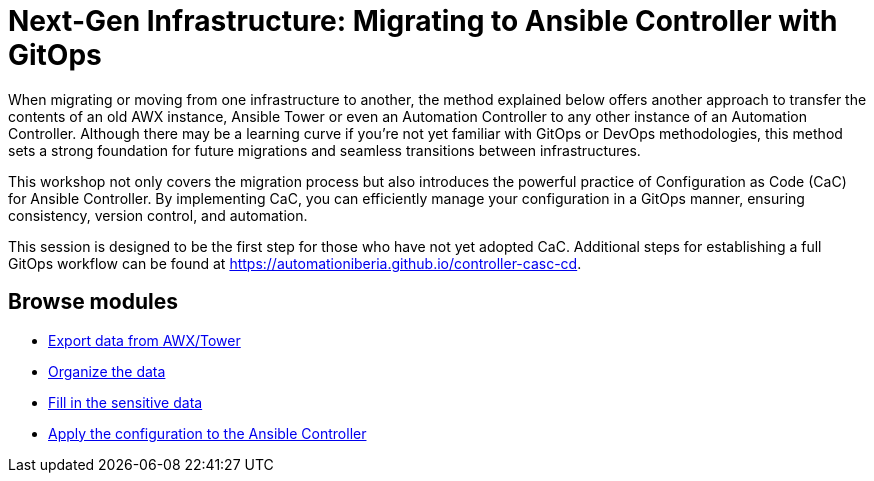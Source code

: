 = Next-Gen Infrastructure: Migrating to Ansible Controller with GitOps
// :page-layout: home
// :!sectids:

When migrating or moving from one infrastructure to another, the method explained below offers another approach to transfer the contents of an old AWX instance, Ansible Tower or even an Automation Controller to any other instance of an Automation Controller. Although there may be a learning curve if you're not yet familiar with GitOps or DevOps methodologies, this method sets a strong foundation for future migrations and seamless transitions between infrastructures.

This workshop not only covers the migration process but also introduces the powerful practice of Configuration as Code (CaC) for Ansible Controller. By implementing CaC, you can efficiently manage your configuration in a GitOps manner, ensuring consistency, version control, and automation.

This session is designed to be the first step for those who have not yet adopted CaC. Additional steps for establishing a full GitOps workflow can be found at https://automationiberia.github.io/controller-casc-cd[https://automationiberia.github.io/controller-casc-cd].

[.tiles.browse]
== Browse modules

[.tile]
* xref:020-export.adoc[Export data from AWX/Tower]
* xref:021-organize.adoc[Organize the data]
* xref:022-fill-credentials.adoc[Fill in the sensitive data]
* xref:023-import.adoc[Apply the configuration to the Ansible Controller]
